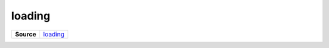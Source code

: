 =======
loading
=======

.. list-table:: 
   :widths: auto
   :stub-columns: 1

   * - Source
     - `loading <https://github.com/evannetwork/ui-vue/tree/master/dapps/evancore.vue.libs/src/components/loading>`__
